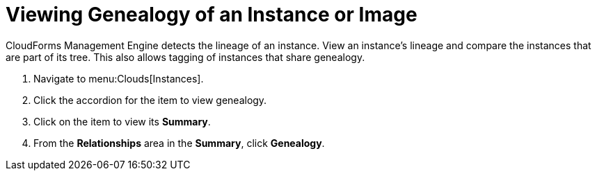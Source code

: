 = Viewing Genealogy of an Instance or Image

CloudForms Management Engine detects the lineage of an instance.
View an instance's lineage and compare the instances that are part of its tree.
This also allows tagging of instances that share genealogy.

. Navigate to menu:Clouds[Instances].
. Click the accordion for the item to view genealogy.
. Click on the item to view its *Summary*.
. From the *Relationships* area in the *Summary*, click *Genealogy*.
